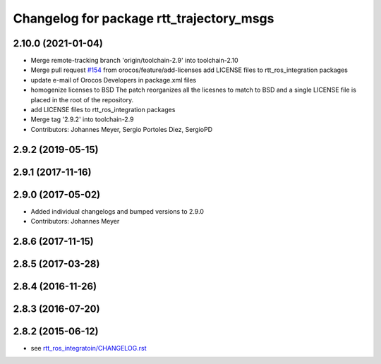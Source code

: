 ^^^^^^^^^^^^^^^^^^^^^^^^^^^^^^^^^^^^^^^^^
Changelog for package rtt_trajectory_msgs
^^^^^^^^^^^^^^^^^^^^^^^^^^^^^^^^^^^^^^^^^

2.10.0 (2021-01-04)
-------------------
* Merge remote-tracking branch 'origin/toolchain-2.9' into toolchain-2.10
* Merge pull request `#154 <https://github.com/orocos/rtt_ros_integration/issues/154>`_ from orocos/feature/add-licenses
  add LICENSE files to rtt_ros_integration packages
* update e-mail of Orocos Developers in package.xml files
* homogenize licenses to BSD
  The patch reorganizes all the licesnes to match to BSD and a
  single LICENSE file is placed in the root of the repository.
* add LICENSE files to rtt_ros_integration packages
* Merge tag '2.9.2' into toolchain-2.9
* Contributors: Johannes Meyer, Sergio Portoles Diez, SergioPD

2.9.2 (2019-05-15)
------------------

2.9.1 (2017-11-16)
------------------

2.9.0 (2017-05-02)
------------------
* Added individual changelogs and bumped versions to 2.9.0
* Contributors: Johannes Meyer

2.8.6 (2017-11-15)
------------------

2.8.5 (2017-03-28)
------------------

2.8.4 (2016-11-26)
------------------

2.8.3 (2016-07-20)
------------------

2.8.2 (2015-06-12)
------------------
* see `rtt_ros_integratoin/CHANGELOG.rst <../rtt_ros_integration/CHANGELOG.rst>`_
